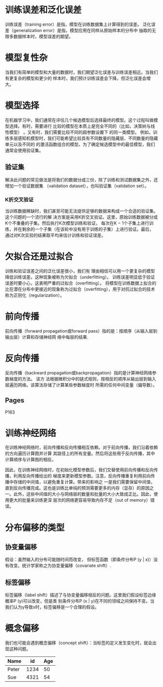 
* 训练误差和泛化误差

训练误差（training error）是指，模型在训练数据集上计算得到的误差。
泛化误差（generalization error）是指，模型应⽤在同样从原始样本的分布中
抽取的⽆限多数据样本时，模型误差的期望。

* 模型复性杂

当我们有简单的模型和⼤量的数据时，我们期望泛化误差与训练误差相近。当我们有更复杂的模型和更少的
样本时，我们预计训练误差会下降，但泛化误差会增⼤。


* 模型选择
在机器学习中，我们通常在评估⼏个候选模型后选择最终的模型。这个过程叫做模型选择。有时，需要进⾏
⽐较的模型在本质上是完全不同的（⽐如，决策树与线性模型）
。⼜有时，我们需要⽐较不同的超参数设置下
的同⼀类模型。
例如，训练多层感知机模型时，我们可能希望⽐较具有不同数量的隐藏层、不同数量的隐藏单元以及不同的
的激活函数组合的模型。为了确定候选模型中的最佳模型，我们通常会使⽤验证集。

** 验证集
   解决此问题的常⻅做法是将我们的数据分成三份，除了训练和测试数据集之外，还增加⼀个验证数据集
（validation dataset），也叫验证集（validation set）。
*** K折交叉验证
    当训练数据稀缺时，我们甚⾄可能⽆法提供⾜够的数据来构成⼀个合适的验证集。这个问题的⼀个流⾏的解
决⽅案是采⽤K折交叉验证。这⾥，原始训练数据被分成K个不重叠的⼦集。然后执⾏K次模型训练和验证，
每次在K − 1个⼦集上进⾏训练，并在剩余的⼀个⼦集（在该轮中没有⽤于训练的⼦集）上进⾏验证。最后，
通过对K次实验的结果取平均来估计训练和验证误差。



* ⽋拟合还是过拟合
  训练和验证误差之间的泛化误差很⼩，我们有
理由相信可以⽤⼀个更复杂的模型降低训练误差。这种现象被称为⽋拟合（underfitting）。
  训练误差明显低于验证误差时要⼩⼼，这表明严重的过拟合（overfitting）。
  将模型在训练数据上拟合的⽐在潜在分布中更接近的现象称为过拟合（overfitting），⽤于对抗过拟合的技术称为正则化（regularization）。

* 前向传播
前向传播（forward propagation或forward pass）指的是：按顺序（从输⼊层到输出层）计算和存储神经⽹
络中每层的结果.

* 反向传播
反向传播（backward propagation或backpropagation）指的是计算神经⽹络参数梯度的⽅法。
该⽅
法根据微积分中的链式规则，按相反的顺序从输出层到输⼊层遍历⽹络。该算法存储了计算某些参数梯度时
所需的任何中间变量（偏导数）。

** Pages
P163


* 训练神经⽹络
在训练神经⽹络时，前向传播和反向传播相互依赖。对于前向传播，我们沿着依赖的⽅向遍历计算图并计算
其路径上的所有变量。然后将这些⽤于反向传播，其中计算顺序与计算图的相反。

因此，在训练神经⽹络时，在初始化模型参数后，我们交替使⽤前向传播和反向传播，利⽤反向传播给出的
梯度来更新模型参数。注意，反向传播重复利⽤前向传播中存储的中间值，以避免重复计算。带来的影响之
⼀是我们需要保留中间值，直到反向传播完成。这也是训练⽐单纯的预测需要更多的内存（显存）的原因之
⼀。此外，这些中间值的⼤⼩与⽹络层的数量和批量的⼤⼩⼤致成正⽐。因此，使⽤更⼤的批量来训练更深
层次的⽹络更容易导致内存不⾜（out of memory）错误。

* 分布偏移的类型

** 协变量偏移
假设：虽然输⼊的分布可能随时间⽽改变，
但标签函数（即条件分布P (y | x)）没有改变。统计学家称之为协变量偏移（covariate shift）.

** 标签偏移
标签偏移（label shift）描述了与协变量偏移相反的问题。这⾥我们假设标签边缘概率P (y)可以改变，但是类
别条件分布P (x | y)在不同的领域之间保持不变。当我们认为y导致x时，标签偏移是⼀个合理的假设。

* 概念偏移
我们也可能会遇到概念偏移（concept shift）：当标签的定义发⽣变化时，就会出现这种问题。

| Name  |   id | Age |
|-------+------+-----|
| Peter | 1234 |  50 |
| Sue   | 4321 |  54 |



